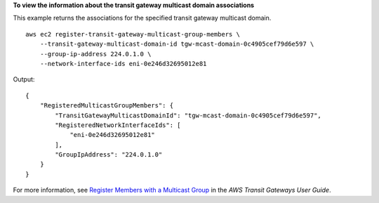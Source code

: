 **To view the information about the transit gateway multicast domain associations**

This example returns the associations for the specified transit gateway multicast domain. ::

    aws ec2 register-transit-gateway-multicast-group-members \
        --transit-gateway-multicast-domain-id tgw-mcast-domain-0c4905cef79d6e597 \
        --group-ip-address 224.0.1.0 \
        --network-interface-ids eni-0e246d32695012e81

Output::

    {
        "RegisteredMulticastGroupMembers": {
            "TransitGatewayMulticastDomainId": "tgw-mcast-domain-0c4905cef79d6e597",
            "RegisteredNetworkInterfaceIds": [
                "eni-0e246d32695012e81"
            ],
            "GroupIpAddress": "224.0.1.0"
        }
    }

For more information, see `Register Members with a Multicast Group <https://docs.aws.amazon.com/vpc/latest/tgw/working-with-multicast.html#add-members-multicast-group>`__ in the *AWS Transit Gateways User Guide*.
